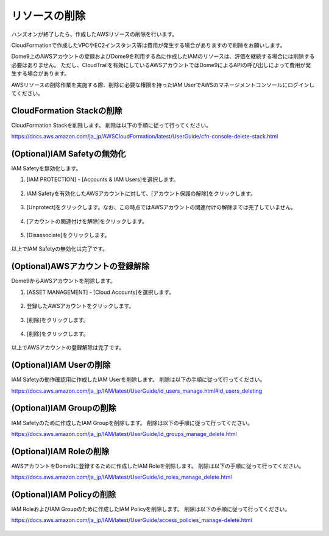 リソースの削除
========================================

ハンズオンが終了したら、作成したAWSリソースの削除を行います。

CloudFormationで作成したVPCやEC2インスタンス等は費用が発生する場合がありますので削除をお願いします。

Dome9上のAWSアカウントの登録およびDome9を利用する為に作成したIAMのリソースは、評価を継続する場合には削除する必要はありません。
ただし、CloudTrailを有効にしているAWSアカウントではDome9によるAPIの呼び出しによって費用が発生する場合があります。

AWSリソースの削除作業を実施する際、削除に必要な権限を持ったIAM UserでAWSのマネージメントコンソールにログインしてください。


CloudFormation Stackの削除
----------------------------------------

CloudFormation Stackを削除します。
削除は以下の手順に従って行ってください。

https://docs.aws.amazon.com/ja_jp/AWSCloudFormation/latest/UserGuide/cfn-console-delete-stack.html


(Optional)IAM Safetyの無効化
----------------------------------------

IAM Safetyを無効化します。


1. [IAM PROTECTION] - [Accounts & IAM Users]を選択します。

.. figure:: /contents/images/iam_safety_1_001.png
  :align: center
  :scale: 80%

2. IAM Safetyを有効化したAWSアカウントに対して、[アカウント保護の解除]をクリックします。

.. figure:: /contents/images/delete_002.png
  :align: center


3. [Unprotect]をクリックします。なお、この時点ではAWSアカウントの関連付けの解除までは完了していません。

.. figure:: /contents/images/delete_003.png
  :align: center


4. [アカウントの関連付けを解除]をクリックします。

.. figure:: /contents/images/delete_004.png
  :align: center


5. [Disassociate]をクリックします。

.. figure:: /contents/images/delete_005.png
  :align: center


以上でIAM Safetyの無効化は完了です。


(Optional)AWSアカウントの登録解除
----------------------------------------

Dome9からAWSアカウントを削除します。


1. [ASSET MANAGEMENT] - [Cloud Accounts]を選択します。

.. figure:: /contents/images/delete_006.png
  :align: center


2. 登録したAWSアカウントをクリックします。

.. figure:: /contents/images/delete_007.png
  :align: center


3. [削除]をクリックします。

.. figure:: /contents/images/delete_008.png
  :align: center


4. [削除]をクリックします。

.. figure:: /contents/images/delete_009.png
  :align: center


以上でAWSアカウントの登録解除は完了です。


(Optional)IAM Userの削除
----------------------------------------

IAM Safetyの動作確認用に作成したIAM Userを削除します。
削除は以下の手順に従って行ってください。

https://docs.aws.amazon.com/ja_jp/IAM/latest/UserGuide/id_users_manage.html#id_users_deleting

.. figure:: /contents/images/delete_010.png
  :align: center


(Optional)IAM Groupの削除
----------------------------------------

IAM Safetyのために作成したIAM Groupを削除します。
削除は以下の手順に従って行ってください。

https://docs.aws.amazon.com/ja_jp/IAM/latest/UserGuide/id_groups_manage_delete.html

.. figure:: /contents/images/delete_011.png
  :align: center


(Optional)IAM Roleの削除
----------------------------------------

AWSアカウントをDome9に登録するために作成したIAM Roleを削除します。
削除は以下の手順に従って行ってください。

https://docs.aws.amazon.com/ja_jp/IAM/latest/UserGuide/id_roles_manage_delete.html

.. figure:: /contents/images/delete_012.png
  :align: center


(Optional)IAM Policyの削除
----------------------------------------

IAM RoleおよびIAM Groupのために作成したIAM Policyを削除します。
削除は以下の手順に従って行ってください。

https://docs.aws.amazon.com/ja_jp/IAM/latest/UserGuide/access_policies_manage-delete.html

.. figure:: /contents/images/delete_013.png
  :align: center


